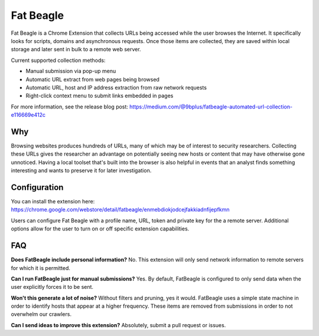 Fat Beagle
==========
Fat Beagle is a Chrome Extension that collects URLs being accessed while the user browses the Internet. It specifically looks for scripts, domains and asynchronous requests. Once those items are collected, they are saved within local storage and later sent in bulk to a remote web server.

Current supported collection methods:

- Manual submission via pop-up menu
- Automatic URL extract from web pages being browsed
- Automatic URL, host and IP address extraction from raw network requests
- Right-click context menu to submit links embedded in pages

For more information, see the release blog post: 
https://medium.com/@9bplus/fatbeagle-automated-url-collection-e116669e412c

Why
---
Browsing websites produces hundreds of URLs, many of which may be of interest to security researchers. Collecting these URLs gives the researcher an advantage on potentially seeing new hosts or content that may have otherwise gone unnoticed. Having a local toolset that's built into the browser is also helpful in events that an analyst finds something interesting and wants to preserve it for later investigation.

Configuration
-------------
You can install the extension here: 
https://chrome.google.com/webstore/detail/fatbeagle/enmebdiokjodcejfakkiadnfijepfkmn

Users can configure Fat Beagle with a profile name, URL, token and private key for the a remote server. Additional options allow for the user to turn on or off specific extension capabilities.

FAQ
---

**Does FatBeagle include personal information?**
No. This extension will only send network information to remote servers for which it is permitted.

**Can I run FatBeagle just for manual submissions?**
Yes. By default, FatBeagle is configured to only send data when the user explicitly forces it to be sent.

**Won't this generate a lot of noise?**
Without filters and pruning, yes it would. FatBeagle uses a simple state machine in order to identify hosts that appear at a higher frequency. These items are removed from submissions in order to not overwhelm our crawlers.

**Can I send ideas to improve this extension?**
Absolutely, submit a pull request or issues.
